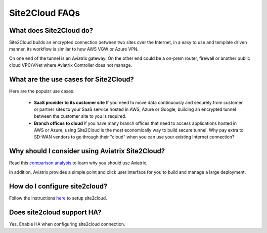.. meta::
   :description: Site2Cloud Frequently Asked Questions
   :keywords: Aviatrix Site2Cloud, Aviatrix, AWS

============================
Site2Cloud FAQs
============================

What does Site2Cloud do?
--------------------------

Site2Cloud builds an encrypted connection between two sites over the Internet, 
in a easy to use and template driven manner, its workflow is similar to how AWS VGW or Azure VPN.  

On one end of the tunnel is an Aviatrix gateway. On the other end could be a on-prem router, firewall or 
another public cloud VPC/VNet where Aviatrix Controller does not manage.  

What are the use cases for Site2Cloud?
----------------------------------------

Here are the popular use cases:

 - **SaaS provider to its customer site** If you need to move data continuously and securely from customer or partner sites to your SaaS service hosted in AWS, Azure or Google, building an encrypted tunnel between the customer site to you is required. 

 - **Branch offices to cloud** If you have many branch offices that need to access applications hosted in AWS or Azure, using Site2Cloud is the most economically way to build secure tunnel. Why pay extra to SD-WAN vendors to go through their "cloud" when you can use your existing Internet connection? 

Why should I consider using Aviatrix Site2Cloud?
--------------------------------------------------

Read this `comparison analysis <http://docs.aviatrix.com/StartUpGuides/aviatrix_overview.html#site-to-cloud-connectivity-over-internet>`_ to learn why you should use Aviatrix. 

In addition, Aviatrix provides a simple point and click user interface for you to build and manage a large deployment. 

How do I configure site2cloud?
--------------------------------

Follow the instructions `here <http://docs.aviatrix.com/HowTos/site2cloud.html>`_ to setup site2cloud. 

Does site2cloud support HA?
----------------------------

Yes. Enable HA when configuring site2cloud connection. 

.. |image1| image:: FAQ_media/image1.png

.. disqus::

